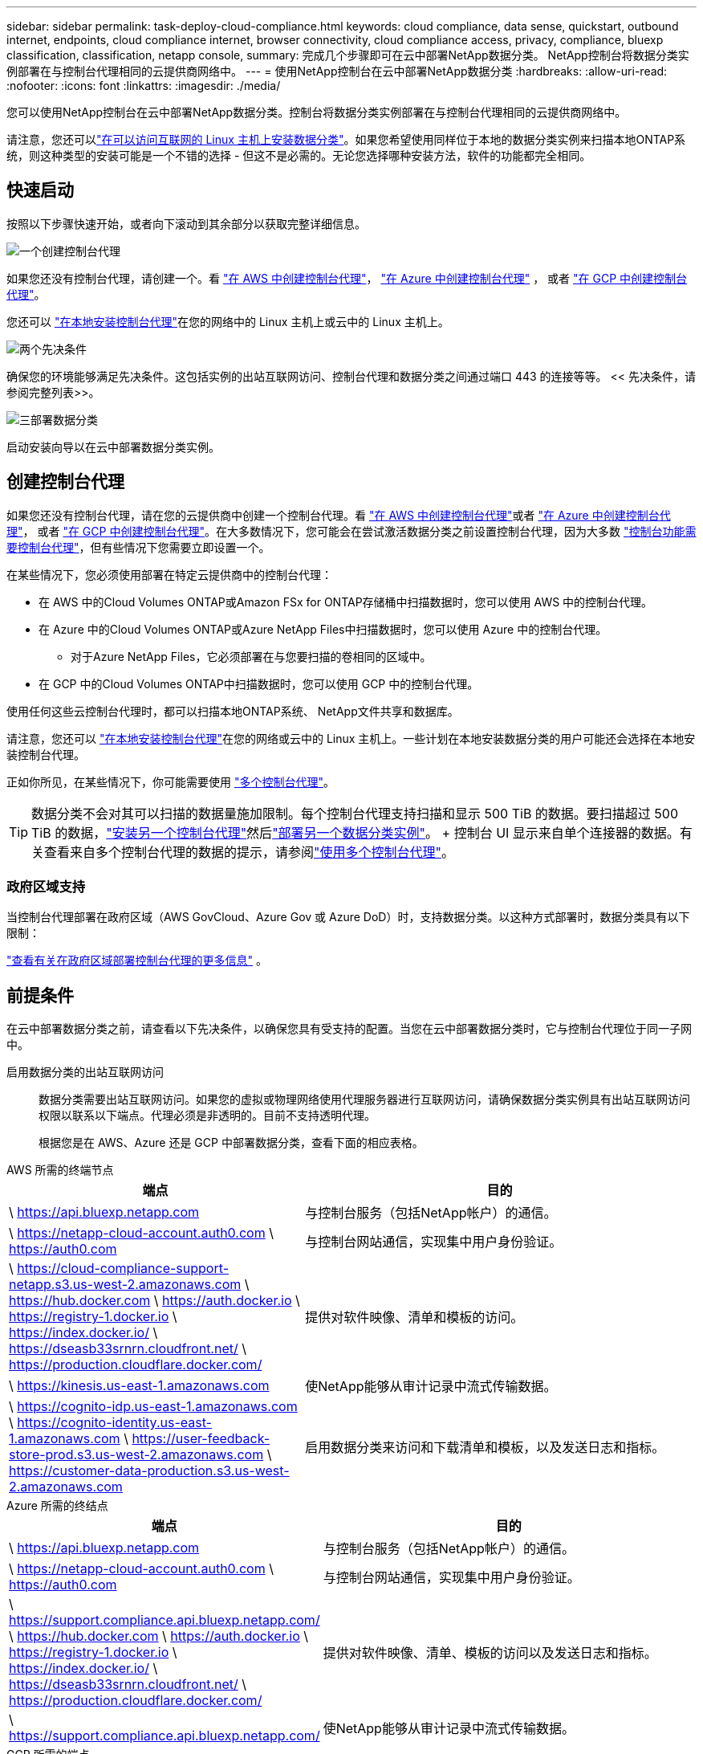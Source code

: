 ---
sidebar: sidebar 
permalink: task-deploy-cloud-compliance.html 
keywords: cloud compliance, data sense, quickstart, outbound internet, endpoints, cloud compliance internet, browser connectivity, cloud compliance access, privacy, compliance, bluexp classification, classification, netapp console, 
summary: 完成几个步骤即可在云中部署NetApp数据分类。  NetApp控制台将数据分类实例部署在与控制台代理相同的云提供商网络中。 
---
= 使用NetApp控制台在云中部署NetApp数据分类
:hardbreaks:
:allow-uri-read: 
:nofooter: 
:icons: font
:linkattrs: 
:imagesdir: ./media/


[role="lead"]
您可以使用NetApp控制台在云中部署NetApp数据分类。控制台将数据分类实例部署在与控制台代理相同的云提供商网络中。

请注意，您还可以link:task-deploy-compliance-onprem.html["在可以访问互联网的 Linux 主机上安装数据分类"]。如果您希望使用同样位于本地的数据分类实例来扫描本地ONTAP系统，则这种类型的安装可能是一个不错的选择 - 但这不是必需的。无论您选择哪种安装方法，软件的功能都完全相同。



== 快速启动

按照以下步骤快速开始，或者向下滚动到其余部分以获取完整详细信息。

.image:https://raw.githubusercontent.com/NetAppDocs/common/main/media/number-1.png["一个"]创建控制台代理
[role="quick-margin-para"]
如果您还没有控制台代理，请创建一个。看 https://docs.netapp.com/us-en/bluexp-setup-admin/task-quick-start-connector-aws.html["在 AWS 中创建控制台代理"^]， https://docs.netapp.com/us-en/bluexp-setup-admin/task-quick-start-connector-azure.html["在 Azure 中创建控制台代理"^] ， 或者 https://docs.netapp.com/us-en/bluexp-setup-admin/task-quick-start-connector-google.html["在 GCP 中创建控制台代理"^]。

[role="quick-margin-para"]
您还可以 https://docs.netapp.com/us-en/bluexp-setup-admin/task-quick-start-connector-on-prem.html["在本地安装控制台代理"^]在您的网络中的 Linux 主机上或云中的 Linux 主机上。

.image:https://raw.githubusercontent.com/NetAppDocs/common/main/media/number-2.png["两个"]先决条件
[role="quick-margin-para"]
确保您的环境能够满足先决条件。这包括实例的出站互联网访问、控制台代理和数据分类之间通过端口 443 的连接等等。  << 先决条件，请参阅完整列表>>。

.image:https://raw.githubusercontent.com/NetAppDocs/common/main/media/number-3.png["三"]部署数据分类
[role="quick-margin-para"]
启动安装向导以在云中部署数据分类实例。



== 创建控制台代理

如果您还没有控制台代理，请在您的云提供商中创建一个控制台代理。看 https://docs.netapp.com/us-en/bluexp-setup-admin/task-quick-start-connector-aws.html["在 AWS 中创建控制台代理"^]或者 https://docs.netapp.com/us-en/bluexp-setup-admin/task-quick-start-connector-azure.html["在 Azure 中创建控制台代理"^]， 或者 https://docs.netapp.com/us-en/bluexp-setup-admin/task-quick-start-connector-google.html["在 GCP 中创建控制台代理"^]。在大多数情况下，您可能会在尝试激活数据分类之前设置控制台代理，因为大多数 https://docs.netapp.com/us-en/bluexp-setup-admin/concept-connectors.html#when-a-connector-is-required["控制台功能需要控制台代理"]，但有些情况下您需要立即设置一个。

在某些情况下，您必须使用部署在特定云提供商中的控制台代理：

* 在 AWS 中的Cloud Volumes ONTAP或Amazon FSx for ONTAP存储桶中扫描数据时，您可以使用 AWS 中的控制台代理。
* 在 Azure 中的Cloud Volumes ONTAP或Azure NetApp Files中扫描数据时，您可以使用 Azure 中的控制台代理。
+
** 对于Azure NetApp Files，它必须部署在与您要扫描的卷相同的区域中。


* 在 GCP 中的Cloud Volumes ONTAP中扫描数据时，您可以使用 GCP 中的控制台代理。


使用任何这些云控制台代理时，都可以扫描本地ONTAP系统、 NetApp文件共享和数据库。

请注意，您还可以 https://docs.netapp.com/us-en/bluexp-setup-admin/task-quick-start-connector-on-prem.html["在本地安装控制台代理"^]在您的网络或云中的 Linux 主机上。一些计划在本地安装数据分类的用户可能还会选择在本地安装控制台代理。

正如你所见，在某些情况下，你可能需要使用 https://docs.netapp.com/us-en/bluexp-setup-admin/concept-connectors.html#multiple-connectors["多个控制台代理"]。


TIP: 数据分类不会对其可以扫描的数据量施加限制。每个控制台代理支持扫描和显示 500 TiB 的数据。要扫描超过 500 TiB 的数据，link:https://docs.netapp.com/us-en/bluexp-setup-admin/concept-connectors.html#connector-installation["安装另一个控制台代理"^]然后link:https://docs.netapp.com/us-en/bluexp-classification/task-deploy-overview.html["部署另一个数据分类实例"]。 + 控制台 UI 显示来自单个连接器的数据。有关查看来自多个控制台代理的数据的提示，请参阅link:https://docs.netapp.com/us-en/bluexp-setup-admin/task-manage-multiple-connectors.html#switch-between-connectors["使用多个控制台代理"^]。



=== 政府区域支持

当控制台代理部署在政府区域（AWS GovCloud、Azure Gov 或 Azure DoD）时，支持数据分类。以这种方式部署时，数据分类具有以下限制：

https://docs.netapp.com/us-en/bluexp-setup-admin/task-install-restricted-mode.html["查看有关在政府区域部署控制台代理的更多信息"^] 。



== 前提条件

在云中部署数据分类之前，请查看以下先决条件，以确保您具有受支持的配置。当您在云中部署数据分类时，它与控制台代理位于同一子网中。

启用数据分类的出站互联网访问:: 数据分类需要出站互联网访问。如果您的虚拟或物理网络使用代理服务器进行互联网访问，请确保数据分类实例具有出站互联网访问权限以联系以下端点。代理必须是非透明的。目前不支持透明代理。
+
--
根据您是在 AWS、Azure 还是 GCP 中部署数据分类，查看下面的相应表格。

--


[role="tabbed-block"]
====
.AWS 所需的终端节点
--
[cols="43,57"]
|===
| 端点 | 目的 


| \ https://api.bluexp.netapp.com | 与控制台服务（包括NetApp帐户）的通信。 


| \ https://netapp-cloud-account.auth0.com \ https://auth0.com | 与控制台网站通信，实现集中用户身份验证。 


| \ https://cloud-compliance-support-netapp.s3.us-west-2.amazonaws.com \ https://hub.docker.com \ https://auth.docker.io \ https://registry-1.docker.io \ https://index.docker.io/ \ https://dseasb33srnrn.cloudfront.net/ \ https://production.cloudflare.docker.com/ | 提供对软件映像、清单和模板的访问。 


| \ https://kinesis.us-east-1.amazonaws.com | 使NetApp能够从审计记录中流式传输数据。 


| \ https://cognito-idp.us-east-1.amazonaws.com \ https://cognito-identity.us-east-1.amazonaws.com \ https://user-feedback-store-prod.s3.us-west-2.amazonaws.com \ https://customer-data-production.s3.us-west-2.amazonaws.com | 启用数据分类来访问和下载清单和模板，以及发送日志和指标。 
|===
--
.Azure 所需的终结点
--
[cols="43,57"]
|===
| 端点 | 目的 


| \ https://api.bluexp.netapp.com | 与控制台服务（包括NetApp帐户）的通信。 


| \ https://netapp-cloud-account.auth0.com \ https://auth0.com | 与控制台网站通信，实现集中用户身份验证。 


| \ https://support.compliance.api.bluexp.netapp.com/ \ https://hub.docker.com \ https://auth.docker.io \ https://registry-1.docker.io \ https://index.docker.io/ \ https://dseasb33srnrn.cloudfront.net/ \ https://production.cloudflare.docker.com/ | 提供对软件映像、清单、模板的访问以及发送日志和指标。 


| \ https://support.compliance.api.bluexp.netapp.com/ | 使NetApp能够从审计记录中流式传输数据。 
|===
--
.GCP 所需的端点
--
[cols="43,57"]
|===
| 端点 | 目的 


| \ https://api.bluexp.netapp.com | 与控制台服务（包括NetApp帐户）的通信。 


| \ https://netapp-cloud-account.auth0.com \ https://auth0.com | 与控制台网站通信，实现集中用户身份验证。 


| \ https://support.compliance.api.bluexp.netapp.com/ \ https://hub.docker.com \ https://auth.docker.io \ https://registry-1.docker.io \ https://index.docker.io/ \ https://dseasb33srnrn.cloudfront.net/ \ https://production.cloudflare.docker.com/ | 提供对软件映像、清单、模板的访问以及发送日志和指标。 


| \ https://support.compliance.api.bluexp.netapp.com/ | 使NetApp能够从审计记录中流式传输数据。 
|===
--
====
确保数据分类具有所需的权限:: 确保数据分类具有部署资源和为数据分类实例创建安全组的权限。
+
--
* link:https://docs.netapp.com/us-en/bluexp-setup-admin/reference-permissions-gcp.html["Google Cloud 权限"^]
* link:https://docs.netapp.com/us-en/bluexp-setup-admin/reference-permissions-aws.html#classification["AWS 权限"^]
* link:https://docs.netapp.com/us-en/bluexp-setup-admin/reference-permissions-azure.html#classification["Azure 权限"^]


--
确保控制台代理可以访问数据分类:: 确保控制台代理和数据分类实例之间的连接。控制台代理的安全组必须允许通过端口 443 进出数据分类实例的入站和出站流量。此连接支持部署数据分类实例，并允许您查看“合规性和治理”选项卡中的信息。  AWS 和 Azure 的政府区域支持数据分类。
+
--
AWS 和 AWS GovCloud 部署需要额外的入站和出站安全组规则。看 https://docs.netapp.com/us-en/bluexp-setup-admin/reference-ports-aws.html["AWS 中的控制台代理规则"^]了解详情。

Azure 和 Azure 政府部署需要额外的入站和出站安全组规则。看 https://docs.netapp.com/us-en/bluexp-setup-admin/reference-ports-azure.html["Azure 中的控制台代理规则"^]了解详情。

--
确保数据分类能够持续运行:: 数据分类实例需要保持开启状态以持续扫描您的数据。
确保 Web 浏览器连接到数据分类:: 启用数据分类后，确保用户从与数据分类实例有连接的主机访问控制台界面。
+
--
数据分类实例使用私有 IP 地址来确保索引数据无法被互联网访问。因此，您用来访问控制台的 Web 浏览器必须连接到该私有 IP 地址。该连接可以来自与云提供商的直接连接（例如 VPN），也可以来自与数据分类实例位于同一网络内的主机。

--
检查您的 vCPU 限制:: 确保您的云提供商的 vCPU 限制允许部署具有必要数量的核心的实例。您需要验证控制台运行区域中相关实例系列的 vCPU 限制。link:concept-classification.html#the-data-classification-instance["查看所需的实例类型"] 。
+
--
有关 vCPU 限制的更多详细信息，请参阅以下链接：

* https://docs.aws.amazon.com/AWSEC2/latest/UserGuide/ec2-resource-limits.html["AWS 文档：Amazon EC2 服务配额"^]
* https://docs.microsoft.com/en-us/azure/virtual-machines/linux/quotas["Azure 文档：虚拟机 vCPU 配额"^]
* https://cloud.google.com/compute/quotas["Google Cloud 文档：资源配额"^]


--




== 在云中部署数据分类

按照以下步骤在云中部署数据分类实例。控制台代理将在云中部署实例，然后在该实例上安装数据分类软件。

在默认实例类型不可用的区域中，数据分类在link:reference-instance-types.html["备用实例类型"]。

[role="tabbed-block"]
====
.在 AWS 中部署
--
.步骤
. 从数据分类主页中，选择*在本地或云中部署分类*。
+
image:screenshot-deploy-classification.png["选择按钮以激活数据分类的屏幕截图。"]

. 从“安装”页面中，选择“部署”>“部署”以使用“大型”实例大小并启动云部署向导。
. 向导在执行部署步骤时会显示进度。当需要输入或遇到问题时，系统会提示您。
. 当实例部署完毕并安装数据分类后，选择“继续配置”进入“配置”页面。


--
.在 Azure 中部署
--
.步骤
. 从数据分类主页中，选择*在本地或云中部署分类*。
+
image:screenshot-deploy-classification.png["选择按钮以激活数据分类的屏幕截图。"]

. 选择*部署*以启动云部署向导。
. 向导在执行部署步骤时会显示进度。如果遇到任何问题，它将停止并提示输入。
. 当实例部署完毕并安装数据分类后，选择“继续配置”进入“配置”页面。


--
.在 Google Cloud 中部署
--
.步骤
. 从数据分类主页中，选择*治理>分类*。
. 选择*在本地或云中部署分类*。
+
image:screenshot-deploy-classification.png["选择按钮以激活数据分类的屏幕截图。"]

. 选择*部署*以启动云部署向导。
. 向导在执行部署步骤时会显示进度。如果遇到任何问题，它将停止并提示输入。
. 当实例部署完毕并安装数据分类后，选择“继续配置”进入“配置”页面。


--
====
.结果
控制台在您的云提供商中部署数据分类实例。

只要实例具有互联网连接，控制台代理和数据分类软件的升级就会自动进行。

.下一步
您可以从配置页面选择要扫描的数据源。
